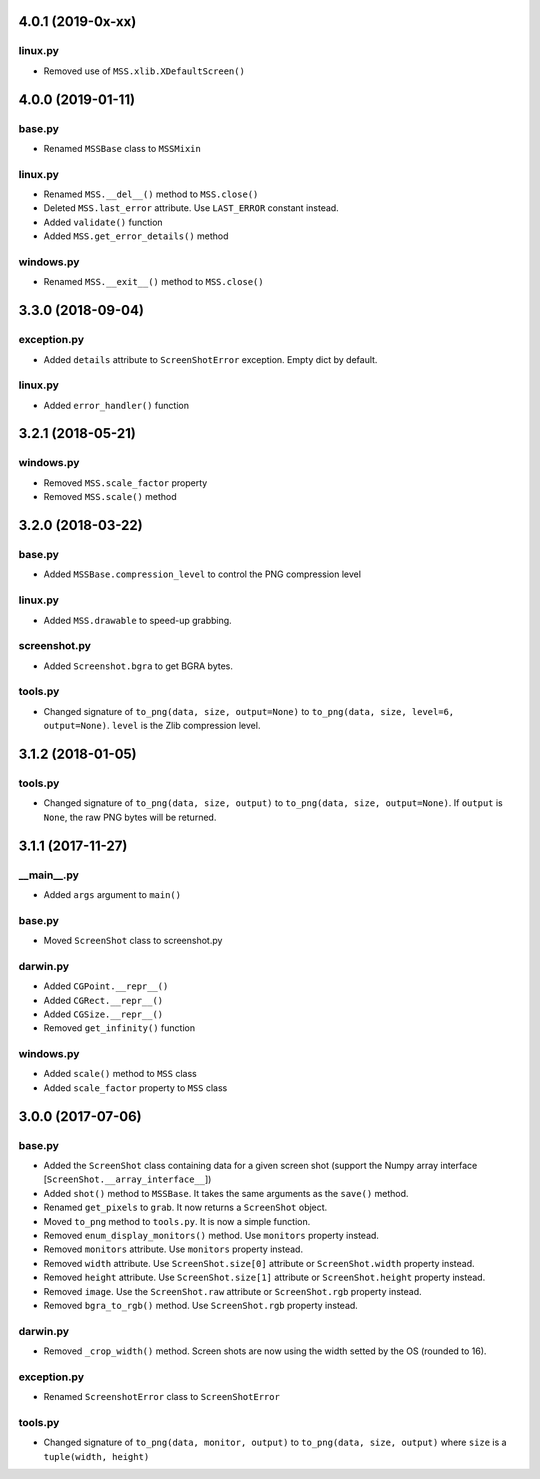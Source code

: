 4.0.1 (2019-0x-xx)
==================

linux.py
--------
- Removed use of ``MSS.xlib.XDefaultScreen()``


4.0.0 (2019-01-11)
==================

base.py
-------
- Renamed ``MSSBase`` class to ``MSSMixin``

linux.py
--------
- Renamed ``MSS.__del__()`` method to ``MSS.close()``
- Deleted ``MSS.last_error`` attribute. Use ``LAST_ERROR`` constant instead.
- Added ``validate()`` function
- Added ``MSS.get_error_details()`` method

windows.py
----------
- Renamed ``MSS.__exit__()`` method to ``MSS.close()``


3.3.0 (2018-09-04)
==================

exception.py
------------
- Added ``details`` attribute to ``ScreenShotError`` exception. Empty dict by default.

linux.py
--------
- Added ``error_handler()`` function


3.2.1 (2018-05-21)
==================

windows.py
----------
- Removed ``MSS.scale_factor`` property
- Removed ``MSS.scale()`` method


3.2.0 (2018-03-22)
==================

base.py
-------
- Added ``MSSBase.compression_level`` to control the PNG compression level

linux.py
--------
- Added ``MSS.drawable`` to speed-up grabbing.

screenshot.py
-------------
- Added ``Screenshot.bgra`` to get BGRA bytes.

tools.py
--------
- Changed signature of ``to_png(data, size, output=None)`` to ``to_png(data, size, level=6, output=None)``. ``level`` is the Zlib compression level.


3.1.2 (2018-01-05)
==================

tools.py
--------
- Changed signature of ``to_png(data, size, output)`` to ``to_png(data, size, output=None)``. If ``output`` is ``None``, the raw PNG bytes will be returned.


3.1.1 (2017-11-27)
==================

__main__.py
-----------
- Added ``args`` argument to ``main()``

base.py
-------
- Moved ``ScreenShot`` class to screenshot.py

darwin.py
---------
- Added ``CGPoint.__repr__()``
- Added ``CGRect.__repr__()``
- Added ``CGSize.__repr__()``
- Removed ``get_infinity()`` function

windows.py
----------
- Added ``scale()`` method to ``MSS`` class
- Added ``scale_factor`` property to ``MSS`` class


3.0.0 (2017-07-06)
==================

base.py
-------
- Added the ``ScreenShot`` class containing data for a given screen shot (support the Numpy array interface [``ScreenShot.__array_interface__``])
- Added ``shot()`` method to ``MSSBase``. It takes the same arguments as the ``save()`` method.
- Renamed ``get_pixels`` to ``grab``. It now returns a ``ScreenShot`` object.
- Moved ``to_png`` method to ``tools.py``. It is now a simple function.
- Removed ``enum_display_monitors()`` method. Use ``monitors`` property instead.
- Removed ``monitors`` attribute. Use ``monitors`` property instead.
- Removed ``width`` attribute. Use ``ScreenShot.size[0]`` attribute or ``ScreenShot.width`` property instead.
- Removed ``height`` attribute. Use ``ScreenShot.size[1]`` attribute or ``ScreenShot.height`` property instead.
- Removed ``image``. Use the ``ScreenShot.raw`` attribute or ``ScreenShot.rgb`` property instead.
- Removed ``bgra_to_rgb()`` method. Use ``ScreenShot.rgb`` property instead.

darwin.py
---------
- Removed ``_crop_width()`` method. Screen shots are now using the width setted by the OS (rounded to 16).

exception.py
------------
- Renamed ``ScreenshotError`` class to ``ScreenShotError``

tools.py
--------
- Changed signature of ``to_png(data, monitor, output)`` to ``to_png(data, size, output)`` where ``size`` is a ``tuple(width, height)``
